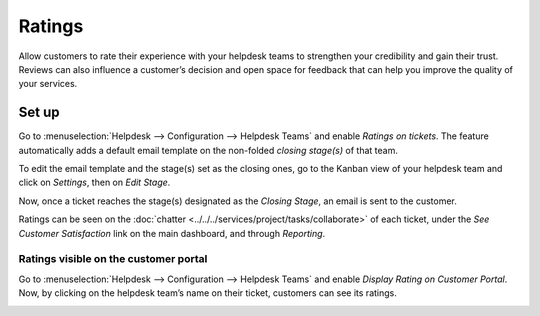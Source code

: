 =======
Ratings
=======

Allow customers to rate their experience with your helpdesk teams to strengthen your credibility and
gain their trust. Reviews can also influence a customer’s decision and open space for feedback that
can help you improve the quality of your services.

Set up
======

Go to :menuselection:`Helpdesk --> Configuration --> Helpdesk Teams` and enable *Ratings on
tickets*. The feature automatically adds a default email template on the non-folded *closing
stage(s)* of that team.

.. image:: media/ratings_on_tickets.png
   :align: center
   :alt: Overview of the settings page of a helpdesk team emphasizing the rating on ticket feature
         in Odoo Helpdesk

To edit the email template and the stage(s) set as the closing ones, go to the Kanban view of your
helpdesk team and click on *Settings*, then on *Edit Stage*.

.. image:: media/edit_stage.png
   :align: center
   :alt: Overview of a helpdesk team kanban view emphasizing the menu edit stage in Odoo Helpdesk

Now, once a ticket reaches the stage(s) designated as the *Closing Stage*, an email is sent to the
customer.

.. image:: media/email_customer_feedback.png
   :align: center
   :alt: View of a standard helpdesk customer review email template for Odoo Helpdesk

Ratings can be seen on the :doc:`chatter <../../../services/project/tasks/collaborate>` of each ticket, under
the *See Customer Satisfaction* link on the main dashboard, and through *Reporting*.

Ratings visible on the customer portal
--------------------------------------

Go to :menuselection:`Helpdesk --> Configuration --> Helpdesk Teams` and enable *Display Rating on
Customer Portal*. Now, by clicking on the helpdesk team’s name on their ticket, customers can see
its ratings.

.. image:: media/customer_portal.png
   :align: center
   :alt: View of the helpdesk ticket from a user’s portal emphasizing the link to the helpdesk team
         in Odoo Helpdesk

.. seealso::
   - :doc:`../advanced/close_tickets`
